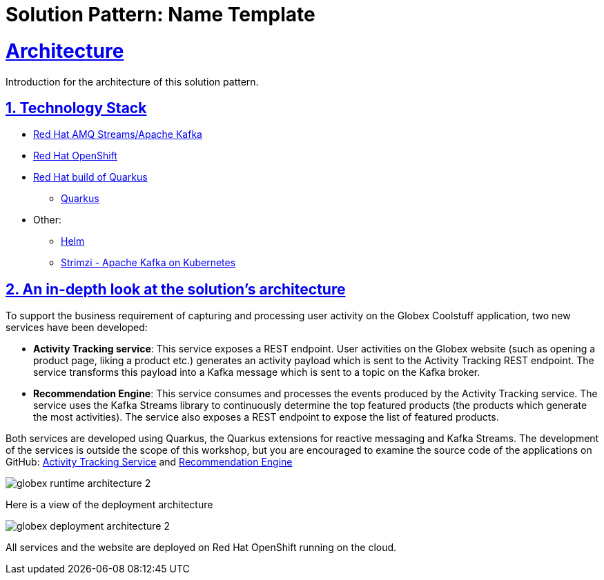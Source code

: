 = Solution Pattern: Name Template
:sectnums:
:sectlinks:
:doctype: book

= Architecture 

Introduction for the architecture of this solution pattern.

[#tech_stack]
== Technology Stack

// Change links and text here as you see fit.
* https://www.redhat.com/en/resources/amq-streams-datasheet[Red Hat AMQ Streams/Apache Kafka]
* https://www.redhat.com/en/technologies/cloud-computing/openshift[Red Hat OpenShift]
* https://developers.redhat.com/products/quarkus/overview[Red Hat build of Quarkus^]
** https://access.redhat.com/products/quarkus[Quarkus]
* Other:
** https://helm.sh/[Helm]
** https://strimzi.io/[Strimzi - Apache Kafka on Kubernetes^]


[#in_depth]
== An in-depth look at the solution's architecture
To support the business requirement of capturing and processing user activity on the Globex Coolstuff application, two new services have been developed:

* *Activity Tracking service*: This service exposes a REST endpoint. User activities on the Globex website (such as opening a product page, liking a product etc.) generates an activity payload which is sent to the Activity Tracking REST endpoint. The service transforms this payload into a Kafka message which is sent to a topic on the Kafka broker.
* *Recommendation Engine*: This service consumes and processes the events produced by the Activity Tracking service. The service uses the Kafka Streams library to continuously determine the top featured products (the products which generate the most activities).
The service also exposes a REST endpoint to expose the list of featured products.

Both services are developed using Quarkus, the Quarkus extensions for reactive messaging and Kafka Streams. The development of the services is outside the scope of this workshop, but you are encouraged to examine the source code of the applications on GitHub: link:https://github.com/cloud-services-summit-connect-2022/activity-tracking-service[Activity Tracking Service,role=external,window=_blank] and link:https://github.com/cloud-services-summit-connect-2022/recommendation-engine[Recommendation Engine,role=external,window=_blank]


image::globex-runtime-architecture-2.png[]

Here is a view of the deployment architecture

image::globex-deployment-architecture-2.png[]

All services and the website are deployed on Red Hat OpenShift running on the cloud.

